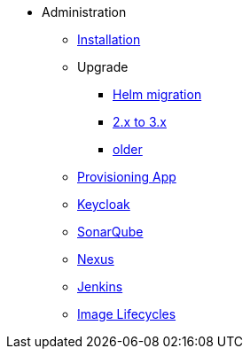 * Administration
** xref:administration:installation.adoc[Installation]
** Upgrade
*** xref:administration:helm-migration.adoc[Helm migration]
*** xref:administration:update-2-to-3.adoc[2.x to 3.x]
*** xref:administration:update-older.adoc[older]
** xref:provisioning-app:configuration.adoc[Provisioning App]
** xref:administration:keycloak.adoc[Keycloak]
** xref:sonarqube:administration.adoc[SonarQube]
** xref:nexus:administration.adoc[Nexus]
** xref:jenkins:administration.adoc[Jenkins]
** xref:administration:image-lifecycle.adoc[Image Lifecycles]


